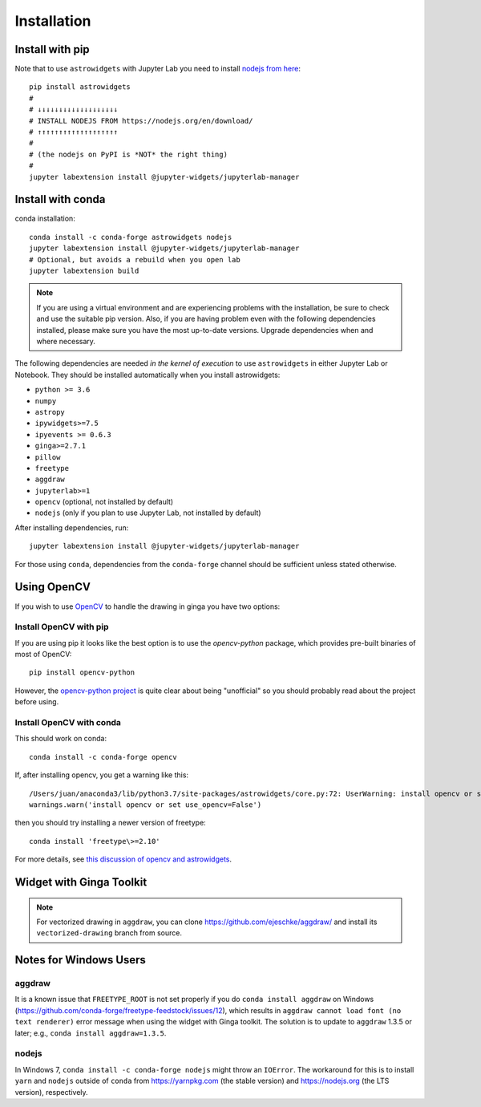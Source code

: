 Installation
============

Install with pip
----------------

Note that to use ``astrowidgets`` with Jupyter Lab you need to
install `nodejs from here <https://nodejs.org/en/download/>`_::

    pip install astrowidgets
    #
    # ↓↓↓↓↓↓↓↓↓↓↓↓↓↓↓↓↓↓↓
    # INSTALL NODEJS FROM https://nodejs.org/en/download/
    # ↑↑↑↑↑↑↑↑↑↑↑↑↑↑↑↑↑↑↑
    #
    # (the nodejs on PyPI is *NOT* the right thing)
    #
    jupyter labextension install @jupyter-widgets/jupyterlab-manager

Install with conda
------------------

conda installation::

    conda install -c conda-forge astrowidgets nodejs
    jupyter labextension install @jupyter-widgets/jupyterlab-manager
    # Optional, but avoids a rebuild when you open lab
    jupyter labextension build

.. note::

    If you are using a virtual environment and
    are experiencing problems with the installation, be sure to check and use
    the suitable pip version. Also, if you are having problem even with the following
    dependencies installed, please make sure you have the most up-to-date versions.
    Upgrade dependencies when and where necessary.

The following dependencies are needed *in the kernel of execution*
to use ``astrowidgets`` in either Jupyter Lab or Notebook. They should be installed automatically when you install astrowidgets:

* ``python >= 3.6``
* ``numpy``
* ``astropy``
* ``ipywidgets>=7.5``
* ``ipyevents >= 0.6.3``
* ``ginga>=2.7.1``
* ``pillow``
* ``freetype``
* ``aggdraw``
* ``jupyterlab>=1``
* ``opencv`` (optional, not installed by default)
* ``nodejs`` (only if you plan to use Jupyter Lab, not installed by default)

After installing dependencies, run::

    jupyter labextension install @jupyter-widgets/jupyterlab-manager

For those using ``conda``, dependencies from the ``conda-forge`` channel
should be sufficient unless stated otherwise.

Using OpenCV
------------

If you wish to use `OpenCV <https://docs.opencv.org/master/index.html>`_ to handle the
drawing in ginga you have two options:

Install OpenCV with pip
^^^^^^^^^^^^^^^^^^^^^^^

If you are using pip it looks like the best option is to use the
`opencv-python` package, which provides pre-built binaries of most of OpenCV::

    pip install opencv-python

However, the `opencv-python project
<https://github.com/skvark/opencv-python>`_ is quite clear about being
"unofficial" so you should probably read about the project before using.

Install OpenCV with conda
^^^^^^^^^^^^^^^^^^^^^^^^^

This should work on conda::

    conda install -c conda-forge opencv

If, after installing opencv, you get a warning like this::

    /Users/juan/anaconda3/lib/python3.7/site-packages/astrowidgets/core.py:72: UserWarning: install opencv or set use_opencv=False
    warnings.warn('install opencv or set use_opencv=False')

then you should try installing a newer version of freetype::

    conda install 'freetype\>=2.10'

For more details, see `this discussion of opencv and astrowidgets
<https://github.com/astropy/astrowidgets/issues/90>`_.

Widget with Ginga Toolkit
-------------------------

.. note::

    For vectorized drawing in ``aggdraw``, you can clone
    https://github.com/ejeschke/aggdraw/ and install its ``vectorized-drawing``
    branch from source.


Notes for Windows Users
-----------------------

aggdraw
^^^^^^^

It is a known issue that ``FREETYPE_ROOT`` is not set properly if you do
``conda install aggdraw`` on Windows
(https://github.com/conda-forge/freetype-feedstock/issues/12), which results
in ``aggdraw cannot load font (no text renderer)`` error message when
using the widget with Ginga toolkit. The solution is to update to ``aggdraw``
1.3.5 or later; e.g., ``conda install aggdraw=1.3.5``.

nodejs
^^^^^^

In Windows 7, ``conda install -c conda-forge nodejs`` might throw an
``IOError``. The workaround for this is to install ``yarn`` and ``nodejs``
outside of ``conda`` from https://yarnpkg.com (the stable version) and
https://nodejs.org (the LTS version), respectively.
